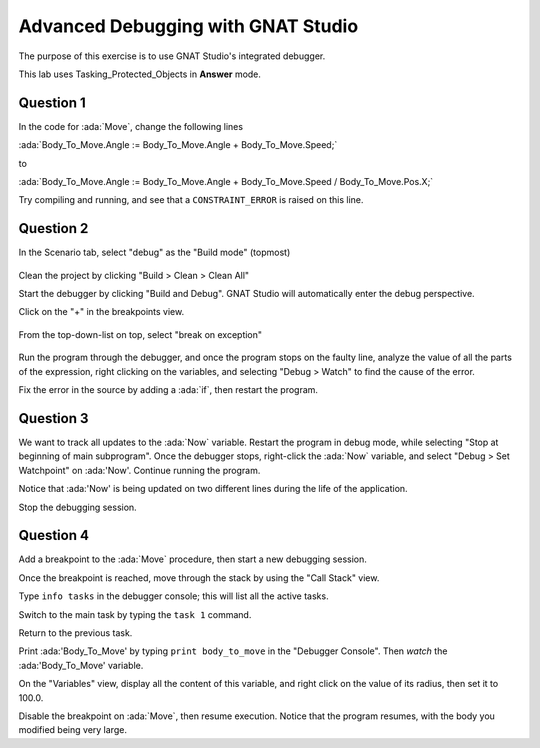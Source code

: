 .. role:: ada(code)
    :language: ada

===================================
Advanced Debugging with GNAT Studio
===================================

The purpose of this exercise is to use GNAT Studio's integrated debugger.

This lab uses Tasking_Protected_Objects in **Answer** mode.

----------
Question 1
----------

In the code for :ada:`Move`, change the following lines

:ada:`Body_To_Move.Angle := Body_To_Move.Angle + Body_To_Move.Speed;`

to

:ada:`Body_To_Move.Angle := Body_To_Move.Angle + Body_To_Move.Speed / Body_To_Move.Pos.X;`

Try compiling and running, and see that a ``CONSTRAINT_ERROR`` is raised on this line.

----------
Question 2
----------

In the Scenario tab, select "debug" as the "Build mode" (topmost)

.. figure:: img/build_mode-debug.png


Clean the project by clicking "Build > Clean > Clean All"

Start the debugger by clicking "Build and Debug". GNAT Studio will automatically enter the debug perspective.

Click on the "+" in the breakpoints view.

.. figure:: img/add_breakpoint.png

From the top-down-list on top, select "break on exception"

.. figure:: img/break_on_exception.png

Run the program through the debugger, and once the program stops on the faulty line, analyze
the value of all the parts of the expression, right clicking on the variables, and selecting
"Debug > Watch" to find the cause of the error.

Fix the error in the source by adding a :ada:`if`, then restart the program.

----------
Question 3
----------

We want to track all updates to the :ada:`Now` variable.
Restart the program in debug mode, while selecting "Stop at beginning of main
subprogram".
Once the debugger stops, right-click the :ada:`Now` variable, and select "Debug > Set
Watchpoint"
on :ada:'Now'.
Continue running the program.

Notice that :ada:'Now' is being updated on two different lines during the life of the application.

Stop the debugging session.

----------
Question 4
----------

Add a breakpoint to the :ada:`Move` procedure, then start a new debugging session.

Once the breakpoint is reached, move through the stack by using the "Call Stack" view.

Type ``info tasks`` in the debugger console; this will list all the active tasks.

Switch to the main task by typing the ``task 1`` command.

Return to the previous task.

Print :ada:'Body_To_Move' by typing ``print body_to_move`` in the "Debugger Console". Then *watch* the :ada:'Body_To_Move' variable.

On the "Variables" view, display all the content of this variable, and right click on the value
of its radius, then set it to 100.0.

Disable the breakpoint on :ada:`Move`, then resume execution.
Notice that the program resumes, with the body you modified being very large.
